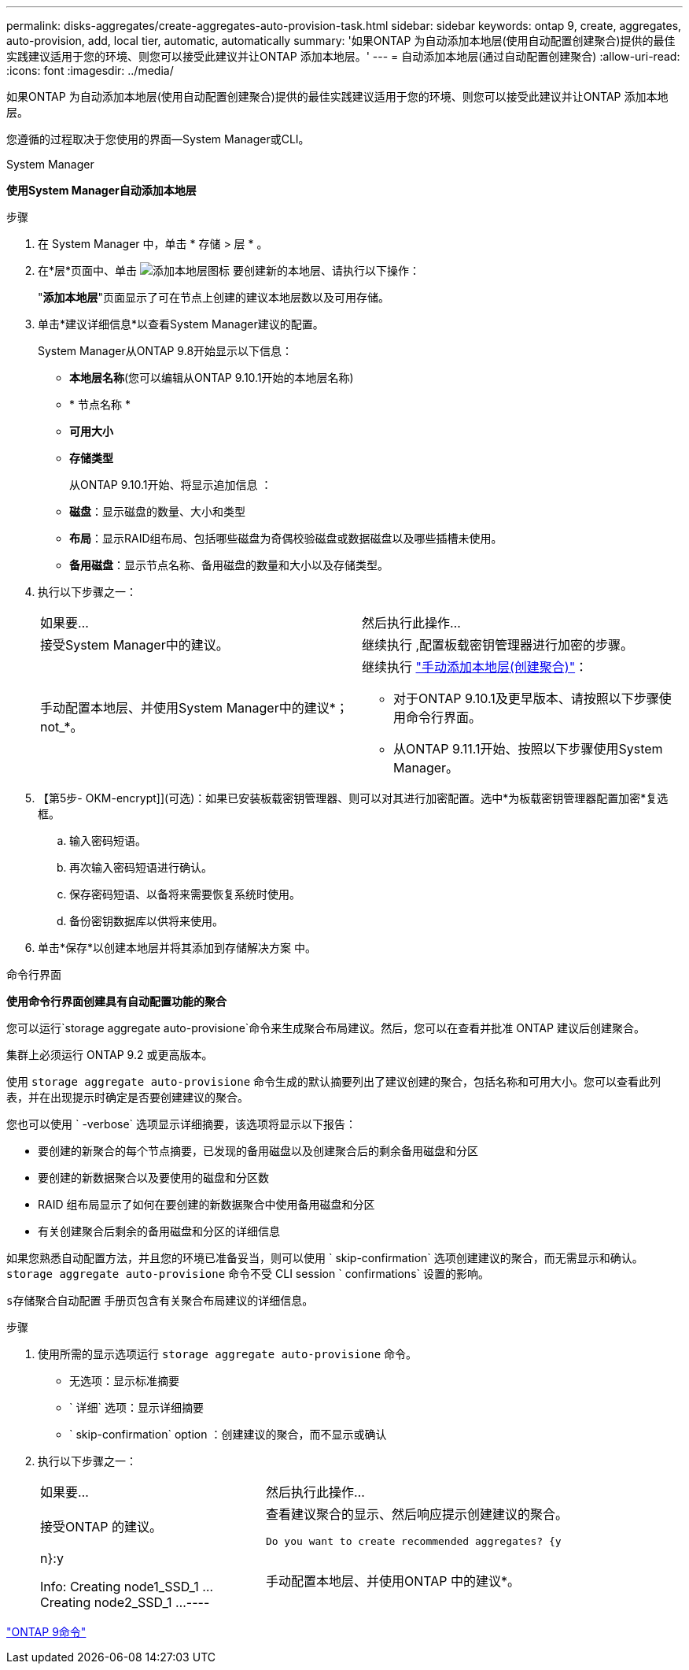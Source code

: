 ---
permalink: disks-aggregates/create-aggregates-auto-provision-task.html 
sidebar: sidebar 
keywords: ontap 9, create, aggregates, auto-provision, add, local tier, automatic, automatically 
summary: '如果ONTAP 为自动添加本地层(使用自动配置创建聚合)提供的最佳实践建议适用于您的环境、则您可以接受此建议并让ONTAP 添加本地层。' 
---
= 自动添加本地层(通过自动配置创建聚合)
:allow-uri-read: 
:icons: font
:imagesdir: ../media/


[role="lead"]
如果ONTAP 为自动添加本地层(使用自动配置创建聚合)提供的最佳实践建议适用于您的环境、则您可以接受此建议并让ONTAP 添加本地层。

您遵循的过程取决于您使用的界面—System Manager或CLI。

[role="tabbed-block"]
====
.System Manager
--
*使用System Manager自动添加本地层*

.步骤
. 在 System Manager 中，单击 * 存储 > 层 * 。
. 在*层*页面中、单击 image:icon-add-local-tier.png["添加本地层图标"] 要创建新的本地层、请执行以下操作：
+
"*添加本地层*"页面显示了可在节点上创建的建议本地层数以及可用存储。

. 单击*建议详细信息*以查看System Manager建议的配置。
+
System Manager从ONTAP 9.8开始显示以下信息：

+
** *本地层名称*(您可以编辑从ONTAP 9.10.1开始的本地层名称)
** * 节点名称 *
** *可用大小*
** *存储类型*


+
从ONTAP 9.10.1开始、将显示追加信息 ：

+
** *磁盘*：显示磁盘的数量、大小和类型
** *布局*：显示RAID组布局、包括哪些磁盘为奇偶校验磁盘或数据磁盘以及哪些插槽未使用。
** *备用磁盘*：显示节点名称、备用磁盘的数量和大小以及存储类型。


. 执行以下步骤之一：
+
|===


| 如果要… | 然后执行此操作… 


 a| 
接受System Manager中的建议。
 a| 
继续执行 ,配置板载密钥管理器进行加密的步骤。



 a| 
手动配置本地层、并使用System Manager中的建议*；not_*。
 a| 
继续执行 link:create-aggregates-manual-task.html["手动添加本地层(创建聚合)"]：

** 对于ONTAP 9.10.1及更早版本、请按照以下步骤使用命令行界面。
** 从ONTAP 9.11.1开始、按照以下步骤使用System Manager。


|===
. 【第5步- OKM-encrypt]](可选)：如果已安装板载密钥管理器、则可以对其进行加密配置。选中*为板载密钥管理器配置加密*复选框。
+
.. 输入密码短语。
.. 再次输入密码短语进行确认。
.. 保存密码短语、以备将来需要恢复系统时使用。
.. 备份密钥数据库以供将来使用。


. 单击*保存*以创建本地层并将其添加到存储解决方案 中。


--
.命令行界面
--
*使用命令行界面创建具有自动配置功能的聚合*

您可以运行`storage aggregate auto-provisione`命令来生成聚合布局建议。然后，您可以在查看并批准 ONTAP 建议后创建聚合。

集群上必须运行 ONTAP 9.2 或更高版本。

使用 `storage aggregate auto-provisione` 命令生成的默认摘要列出了建议创建的聚合，包括名称和可用大小。您可以查看此列表，并在出现提示时确定是否要创建建议的聚合。

您也可以使用 ` -verbose` 选项显示详细摘要，该选项将显示以下报告：

* 要创建的新聚合的每个节点摘要，已发现的备用磁盘以及创建聚合后的剩余备用磁盘和分区
* 要创建的新数据聚合以及要使用的磁盘和分区数
* RAID 组布局显示了如何在要创建的新数据聚合中使用备用磁盘和分区
* 有关创建聚合后剩余的备用磁盘和分区的详细信息


如果您熟悉自动配置方法，并且您的环境已准备妥当，则可以使用 ` skip-confirmation` 选项创建建议的聚合，而无需显示和确认。`storage aggregate auto-provisione` 命令不受 CLI session ` confirmations` 设置的影响。

`s存储聚合自动配置` 手册页包含有关聚合布局建议的详细信息。

.步骤
. 使用所需的显示选项运行 `storage aggregate auto-provisione` 命令。
+
** 无选项：显示标准摘要
** ` 详细` 选项：显示详细摘要
** ` skip-confirmation` option ：创建建议的聚合，而不显示或确认


. 执行以下步骤之一：
+
[cols="35,65"]
|===


| 如果要… | 然后执行此操作… 


 a| 
接受ONTAP 的建议。
 a| 
查看建议聚合的显示、然后响应提示创建建议的聚合。

[listing]
----
Do you want to create recommended aggregates? {y|n}:y

Info: Creating node1_SSD_1 ...
      Creating node2_SSD_1 ...
----


 a| 
手动配置本地层、并使用ONTAP 中的建议*。
 a| 
继续执行 link:create-aggregates-manual-task.html["手动添加本地层(创建聚合)"]。

|===


--
====
http://docs.netapp.com/ontap-9/topic/com.netapp.doc.dot-cm-cmpr/GUID-5CB10C70-AC11-41C0-8C16-B4D0DF916E9B.html["ONTAP 9命令"^]
